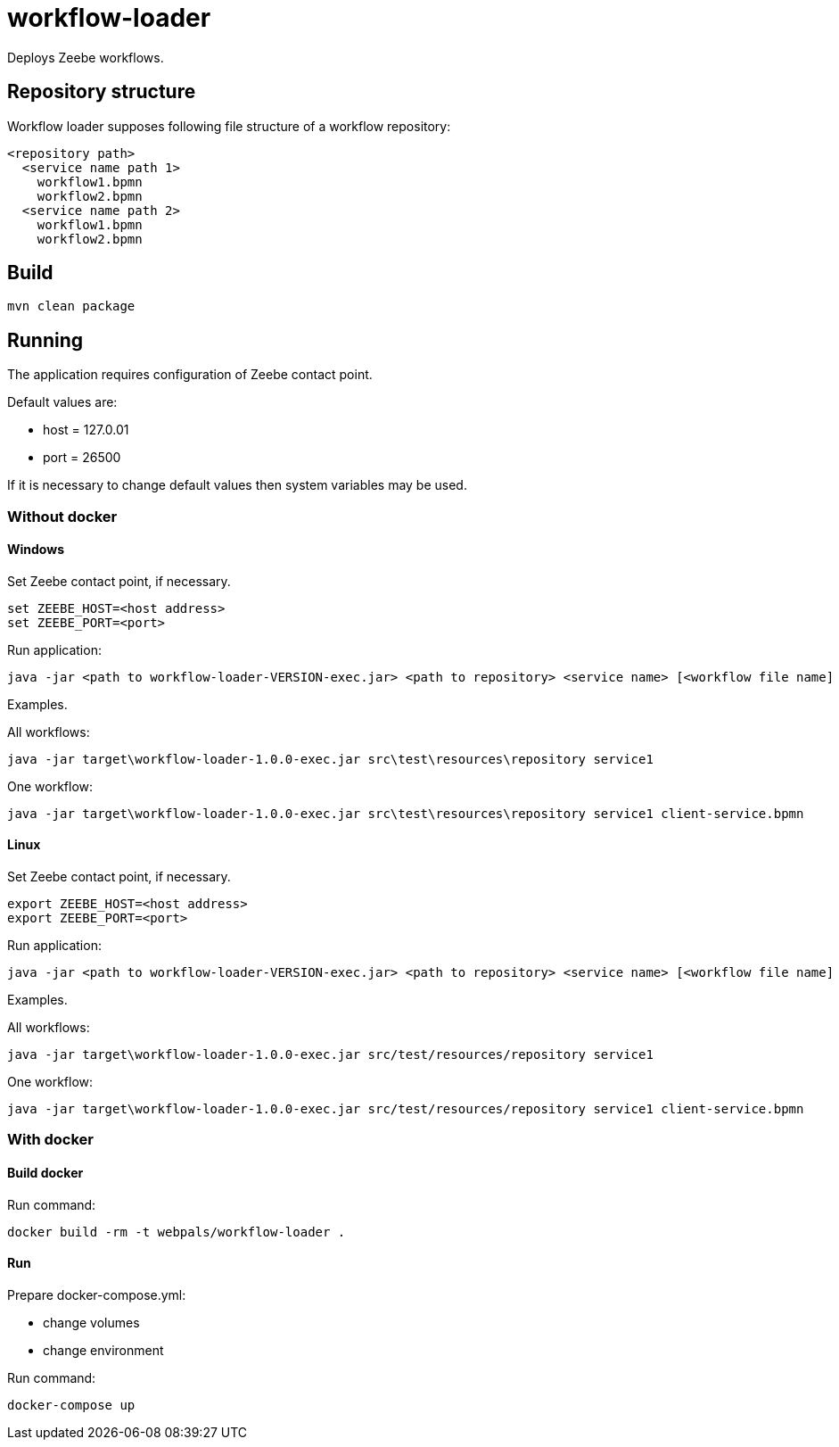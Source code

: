 = workflow-loader

Deploys Zeebe workflows.

== Repository structure

Workflow loader supposes following file structure of a workflow repository:
----
<repository path>
  <service name path 1>
    workflow1.bpmn
    workflow2.bpmn
  <service name path 2>
    workflow1.bpmn
    workflow2.bpmn
----

== Build

[source,shell script]
----
mvn clean package
----

== Running

The application requires configuration of Zeebe contact point.

Default values are:

 - host = 127.0.01
 - port = 26500

If it is necessary to change default values then system variables may be used.

=== Without docker
==== Windows
Set Zeebe contact point, if necessary.

[source,shell script]
----
set ZEEBE_HOST=<host address>
set ZEEBE_PORT=<port>
----

Run application:
[source,shell script]
----
java -jar <path to workflow-loader-VERSION-exec.jar> <path to repository> <service name> [<workflow file name]
----

Examples.

All workflows:
[source,shell script]
----
java -jar target\workflow-loader-1.0.0-exec.jar src\test\resources\repository service1
----

One workflow:
[source,shell script]
----
java -jar target\workflow-loader-1.0.0-exec.jar src\test\resources\repository service1 client-service.bpmn
----

==== Linux
Set Zeebe contact point, if necessary.

[source,shell script]
----
export ZEEBE_HOST=<host address>
export ZEEBE_PORT=<port>
----

Run application:
[source,shell script]
----
java -jar <path to workflow-loader-VERSION-exec.jar> <path to repository> <service name> [<workflow file name]
----

Examples.

All workflows:
[source,shell script]
----
java -jar target\workflow-loader-1.0.0-exec.jar src/test/resources/repository service1
----

One workflow:
[source,shell script]
----
java -jar target\workflow-loader-1.0.0-exec.jar src/test/resources/repository service1 client-service.bpmn
----

=== With docker
==== Build docker
Run command:
[source,shell script]
----
docker build -rm -t webpals/workflow-loader .
----
==== Run

Prepare docker-compose.yml:

- change volumes
- change environment

Run command:
[source,shell script]
----
docker-compose up
----